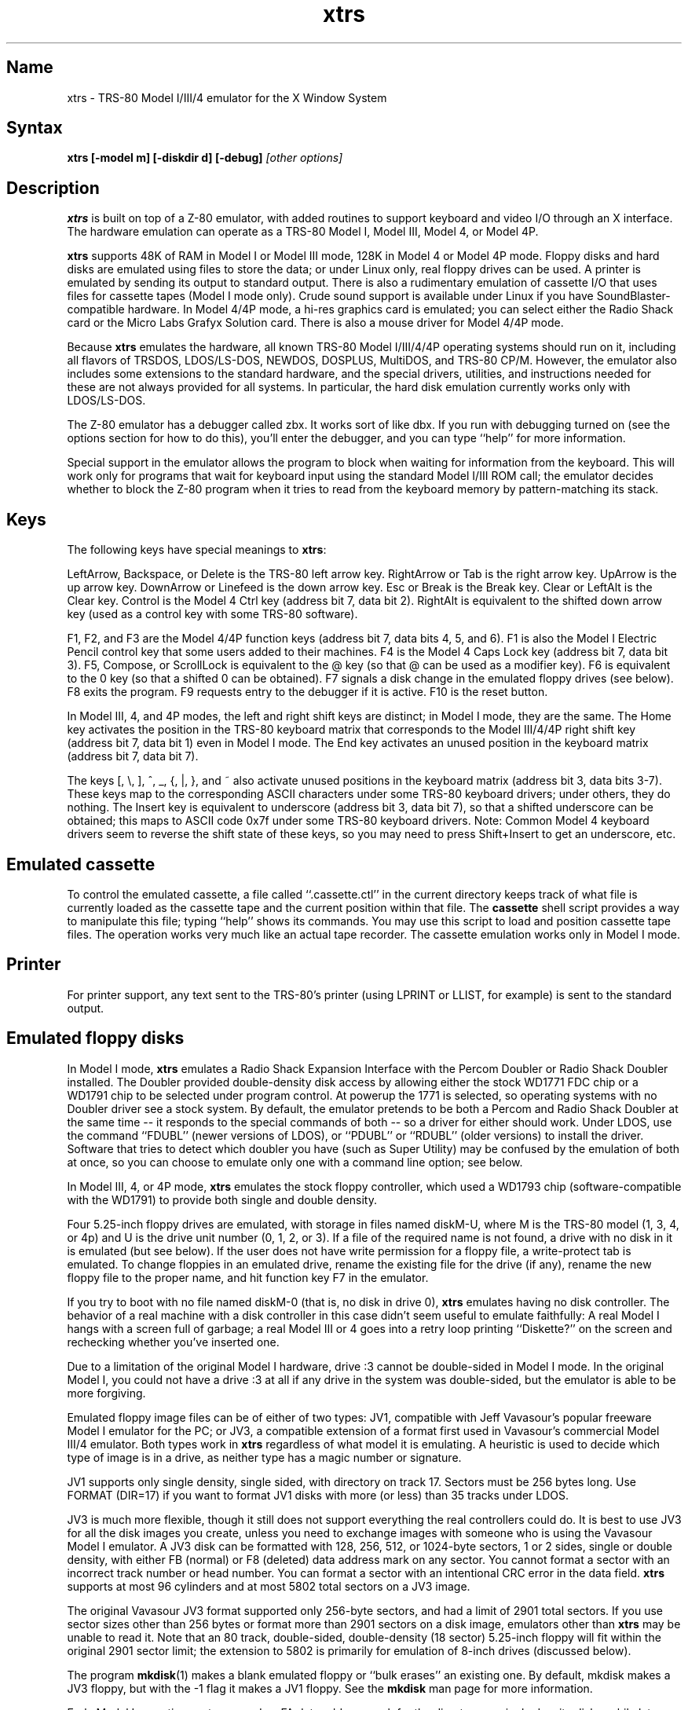 .TH xtrs 1
.SH Name
xtrs \- TRS-80 Model I/III/4 emulator for the X Window System
.SH Syntax
.B xtrs [-model m] [-diskdir d] [-debug]
.I [other options]
.SH Description
\fBxtrs\fP is built on top of a Z-80 emulator, with added routines to support
keyboard and video I/O through an X interface.
The hardware emulation can operate as a TRS-80 Model I, Model III,
Model 4, or Model 4P.

\fBxtrs\fP supports 48K of RAM in Model I or Model III mode,
128K in Model 4 or Model 4P mode. 
Floppy disks and hard disks are emulated using files to store the data;
or under Linux only, real floppy drives can be used.
A printer is emulated by
sending its output to standard output.  
There is also a rudimentary emulation of cassette I/O
that uses files for cassette tapes (Model I mode only).
Crude sound support is available under Linux if you have 
SoundBlaster-compatible hardware.
In Model 4/4P mode, a hi-res graphics card is emulated; you can select either
the Radio Shack card or the Micro Labs Grafyx Solution card.
There is also a mouse driver for Model 4/4P mode.

Because \fBxtrs\fP emulates the hardware, all known TRS-80 Model
I/III/4/4P operating systems should run on it, including all flavors
of TRSDOS, LDOS/LS-DOS, NEWDOS, DOSPLUS, MultiDOS, and TRS-80 CP/M.
However, the emulator also includes some extensions to the standard
hardware, and the special drivers, utilities, and instructions needed
for these are not always provided for all systems. In particular, the
hard disk emulation currently works only with LDOS/LS-DOS. 

The Z-80 emulator has a debugger called zbx.  It works sort of
like dbx.  If you run with debugging turned on (see the options section for
how to do this), you'll enter the debugger, and
you can type ``help'' for more information.

Special support in the emulator allows the program to block when
waiting for information from the keyboard.  This will work only for
programs that wait for keyboard input using the standard Model I/III
ROM call; the emulator decides whether to block the Z-80 program when
it tries to read from the keyboard memory by pattern-matching its
stack.
.SH Keys
The following keys have special meanings to \fBxtrs\fP:

LeftArrow, Backspace, or Delete is the TRS-80 left arrow key.
RightArrow or Tab is the right arrow key.  UpArrow is the up arrow
key.  DownArrow or Linefeed is the down arrow key.  Esc or Break is
the Break key.  Clear or LeftAlt is the Clear key.  Control is
the Model 4 Ctrl key (address bit 7, data bit 2).  RightAlt is
equivalent to the shifted down arrow key (used as a control key with
some TRS-80 software).

F1, F2, and F3 are the Model 4/4P function keys (address bit 7, data bits
4, 5, and 6).  F1 is also the Model I Electric Pencil control key that
some users added to their machines.  F4 is the Model 4 Caps Lock key
(address bit 7, data bit 3).  F5, Compose, or ScrollLock is equivalent
to the @ key (so that @ can be used as a modifier key).  F6 is
equivalent to the 0 key (so that a shifted 0 can be obtained).  F7
signals a disk change in the emulated floppy drives (see below).  F8
exits the program.  F9 requests entry to the debugger if it is active.
F10 is the reset button.

In Model III, 4, and 4P modes, the left and right shift keys are distinct; in
Model I mode, they are the same.  The Home key activates the
position in the TRS-80 keyboard matrix that corresponds to the Model
III/4/4P right shift key (address bit 7, data bit 1) even in Model I mode.
The End key activates an unused position in the keyboard matrix
(address bit 7, data bit 7).  

The keys [, \\, ], ^, _, {, |, },
and ~ also activate unused positions in the keyboard matrix (address
bit 3, data bits 3-7).  These keys map to the corresponding ASCII
characters under some TRS-80 keyboard drivers; under others, they do
nothing.  The Insert key is equivalent to underscore (address bit 3,
data bit 7), so that a shifted underscore can be obtained; this maps
to ASCII code 0x7f under some TRS-80 keyboard drivers.  Note: Common Model 4
keyboard drivers seem to reverse the shift state of these keys, so you may
need to press Shift+Insert to get an underscore, etc.
.SH Emulated cassette
To control the emulated cassette, a file called ``.cassette.ctl'' in the
current directory keeps track of what file is currently loaded as
the cassette tape and the current position within that file.  The
\fBcassette\fP shell script provides a way to manipulate this file; typing
``help'' shows its commands.  You may use this script to load and
position cassette tape files.  The operation works very much like an
actual tape recorder.  The cassette emulation works only in Model I mode.
.SH Printer
For printer support, any text sent to the TRS-80's printer (using LPRINT
or LLIST, for example) is sent to the standard output.
.SH Emulated floppy disks
In Model I mode, \fBxtrs\fP emulates a Radio Shack Expansion Interface
with the Percom Doubler or Radio Shack Doubler installed.  The Doubler
provided double-density disk access by allowing either the stock
WD1771 FDC chip or a WD1791 chip to be selected under program control.
At powerup the 1771 is selected, so operating systems with no Doubler
driver see a stock system.  By default, the emulator pretends to be
both a Percom and Radio Shack Doubler at the same time -- it responds
to the special commands of both -- so a driver for either should work.
Under LDOS, use the command ``FDUBL'' (newer versions of LDOS), or
``PDUBL'' or ``RDUBL'' (older versions) to install the driver. Software that
tries to detect which doubler you have (such as Super Utility) may be
confused by the emulation of both at once, so you can choose to emulate
only one with a command line option; see below.

In Model III, 4, or 4P mode, \fBxtrs\fP emulates the stock floppy
controller, which used a WD1793 chip (software-compatible with the
WD1791) to provide both single and double density.

Four 5.25-inch floppy drives are emulated, with storage in files named
diskM-U, where M is the TRS-80 model (1, 3, 4, or 4p) and U is the drive
unit number (0, 1, 2, or 3).  If a file of the required name is not
found, a drive with no disk in it is emulated (but see below).  If the
user does not have write permission for a floppy file, a write-protect
tab is emulated.  To change floppies in an emulated drive, rename the
existing file for the drive (if any), rename the new floppy file to
the proper name, and hit function key F7 in the emulator.

If you try to boot with no file named diskM-0 (that is, no disk in
drive 0), \fBxtrs\fP emulates having no disk controller.  The behavior of a
real machine with a disk controller in this case didn't seem useful to
emulate faithfully: A real Model I hangs with a screen full of
garbage; a real Model III or 4 goes into a retry loop printing
``Diskette?'' on the screen and rechecking whether you've inserted one.

Due to a limitation of the original Model I hardware, drive :3 cannot
be double-sided in Model I mode.  In the original Model I, you could
not have a drive :3 at all if any drive in the system was
double-sided, but the emulator is able to be more forgiving.

Emulated floppy image files can be of either of two types: JV1,
compatible with Jeff Vavasour's popular freeware Model I emulator for
the PC; or JV3, a compatible extension of a format first used in
Vavasour's commercial Model III/4 emulator.  Both types work in
\fBxtrs\fP regardless of what model it is emulating.  A heuristic is
used to decide which type of image is in a drive, as neither type has
a magic number or signature.

JV1 supports only single density, single sided, with directory on
track 17.  Sectors must be 256 bytes long.  Use FORMAT (DIR=17) if you
want to format JV1 disks with more (or less) than 35 tracks under
LDOS.

JV3 is much more flexible, though it still does not support everything
the real controllers could do.  It is best to use JV3 for all the disk
images you create, unless you need to exchange images with someone who
is using the Vavasour Model I emulator.  A JV3 disk can be formatted
with 128, 256, 512, or 1024-byte sectors, 1 or 2 sides, single or
double density, with either FB (normal) or F8 (deleted) data address
mark on any sector.  You cannot format a sector with an incorrect
track number or head number.  You can format a sector with an
intentional CRC error in the data field.  \fBxtrs\fP supports at most
96 cylinders and at most 5802 total sectors on a JV3 image.

The original Vavasour JV3 format supported only 256-byte sectors, and
had a limit of 2901 total sectors.  If you use sector sizes other
than 256 bytes or format more than 2901 sectors on a disk image,
emulators other than \fBxtrs\fP may be unable to read it.  Note that
an 80 track, double-sided, double-density (18 sector) 5.25-inch floppy
will fit within the original 2901 sector limit; the extension to 5802
is primarily for emulation of 8-inch drives (discussed below).

The program \fBmkdisk\fP(1) makes a blank emulated floppy or ``bulk
erases'' an existing one.  By default, mkdisk makes a JV3 floppy, but
with the -1 flag it makes a JV1 floppy.  See the \fBmkdisk\fP man page
for more information.

Early Model I operating systems used an FA data address mark for the
directory on single density disks, while later ones wrote F8 but would
accept either upon reading.  The change was needed because FA is a
nonstandard DAM that is fully supported only by the WD1771 floppy disk
controller used in the Model I; the controllers in the Model III and 4
cannot distinguish between FA and FB (which is used for non-directory
sectors) upon reading, and cannot write FA.  To deal nicely with this
problem, \fBxtrs\fP implements the following kludge.  On writing in
single density, an F8 data address mark is recorded as FA.  On reading
with an emulated WD1771 (available in Model I mode only), FA is
returned as FA; on reading with a WD179x, FA is returned as F8.  This
trick makes the different operating systems perfectly compatible with
each other, which is better than on a real Model I!  You can use the
-truedam flag to turn off this kludge if you need to; in that case the
original hardware is emulated exactly.

TRS-80 programs that attempt to measure the rotational
speed of their floppy disk drives using timing loops will get the
answers they expect, even though \fBxtrs\fP does not
emulate instructions at the same speed as the original
machines. This works because \fBxtrs\fP keeps a virtual clock 
(technically, a T-state counter),
which measures how much time it should have taken to execute the
instruction stream on a real machine, and it ties the emulation of
floppy disk index holes to this clock.
.SH Emulated 8-inch floppy disks
In addition to the four standard 5.25-inch drives, \fBxtrs\fP also
emulates four 8-inch floppy drives.  There is no widely-accepted
standard hardware interface for 8-inch floppies on the TRS-80, so \fBxtrs\fP
emulates a pseudo-hardware interface of its own and provides an LDOS/LS-DOS
driver for it.

Storage for the emulated 8-inch disks is in files named diskM-U, where
M is the TRS-80 model number (1, 3, 4, or 4P) and U is a unit number (4,
5, 6, or 7).  These files are in exactly the same JV3 format as 5.25-inch
floppy files.  A new JV3 floppy can be formatted as either 5.25-inch or
8-inch depending on whether you initially put it into a 5.25-inch or
8-inch emulated drive.  The only difference between 5.25-inch and 8-inch
emulated drives is that the emulator allows you to format more sectors
per track in the latter.  Be careful not to put a 5.25-inch formatted
emulated floppy into an 8-inch emulated drive or vice versa; the
results are likely to be confusing.  Consider using different file
extensions for the two types; say, \.dsk for 5.25-inch and \.8in for 8-inch.

To use the emulated 8-inch drives, you'll need a driver.  Under LDOS
or LS-DOS, use the program XTRS8/DCT supplied on the emulated floppy
\fIutility.dsk\fP.  This driver is a very simple wrapper around the
native LDOS/LS-DOS floppy driver.  Here are detailed instructions.

First, make sure an appropriate version of LDOS is in emulated floppy
drive 0, and the supplied file \fIutility.dsk\fP is in another
emulated floppy drive.  Boot LDOS.  If you are using Model I LDOS, be
sure FDUBL is running.

Second, type the following commands.  Here \fId\fP is the LDOS drive
number you want to use for the 8-inch drive and \fIu\fP is the
unit number you chose when naming the file.  Most likely you will
choose \fId\fP and \fIu\fP to be equal to reduce confusion.

.nf
    SYSTEM (DRIVE=\fId\fP,DRIVER="XTRS8",ENABLE)
    Enter unit number ([4]-7): \fIu\fP
.fi

You can repeat these steps with different values of \fId\fP and
\fIu\fP to have more than one 8-inch drive.  You might want to repeat
four times using 4, 5, 6, and 7, or you might want to save some drive
numbers for hard drives (see below).

Finally, it's a good idea to give the SYSTEM (SYSGEN) command (Model
I/III) or SYSGEN command (Model 4/4P).  This command saves the SYSTEM
settings, so the 8-inch drives will be available again the next time
you reboot or restart the emulator.  If you need to access an 8-inch
drive after booting from a disk that hasn't been SYSGENed, simply use
the same SYSTEM command again.

In case you want to write your own driver for another TRS-80 operating
system, here are details on the emulated pseudo-hardware.  The 8-inch
drives are accessed through the normal floppy disk controller, exactly
like 5.25-inch drives.  The four 5.25-inch drives have hardware select codes
1, 2, 4, and 8, corresponding respectively to files diskM-0, -1, -2, and
-3.  The four 8-inch drives have hardware select codes 3, 5, 6, and 7,
corresponding respectively to files diskM-4, -5, -6, and -7.
(See also the \-sizemap option below, however.)
.SH Real floppy disks
Under Linux only, any diskM-U file can be a symbolic link to a real
floppy disk drive, typically /dev/fd0 or /dev/fd1.  Most PCs should be
able to read and write TRS-80 compatible floppies in this way.  Many
PC floppy controllers cannot handle single density, however, and some
may have problems even with double density disks written on a real
TRS-80, especially disks formatted by older TRS-80 operating systems.
Use the -doublestep flag if you need to read 35-track or 40-track
media in an 80-track drive.  If you need to write 35-track or 40-track
media in an 80-track drive, bulk-erase the media first and format it
in the 80-track drive.  Don't write to a disk in an 80-track drive if it
has ever been written to in a 40-track drive.  The narrower head used
in an 80-track drive cannot erase the full track width written by the
head in a 40-track drive.

If you link one of the 5.25-inch floppy files (diskM-0 through
diskM-3) to a real floppy drive, TRS-80 programs will see it as a
5.25-inch drive, but the actual drive can be either 3.5-inch or
5.25-inch.  The drive will be operated in double density (or single
density), not high density, so be sure to use the appropriate media.

If you link one of the 8-inch floppy files (diskM-4 through diskM-7)
to a real floppy drive, TRS-80 programs will see it as an 8-inch
drive.  Again, you need to use the XTRS8/DCT driver described above to
enable LDOS/LS-DOS to access an 8-inch drive.  The real drive can be
either 3.5-inch, 5.25-inch, or 8-inch.  A 3.5-inch or 5.25-inch drive
will be operated in high-density mode, using MFM recording if the
TRS-80 is trying to do double density, FM recording if the TRS-80 is
trying to do single density.  In this mode, these drives can hold as
much data as a standard 8-inch drive.  In fact, a 5.25-inch HD drive
holds exactly the same number of bits per track as an 8-inch drive; a
3.5-inch HD drive can hold 20% more, but we waste that space when
using one to emulate an 8-inch drive.  In both cases we also waste the
top three tracks, since an 8-inch drive has only 77 tracks, not 80.

The nonstandard FA and F9 data address marks available in single
density on a real Model I the with WD1771 controller also need special
handling.  A PC-style floppy disk controller can neither read nor
write sectors with such DAMs at all.  This raises three issues: (1) It
will be impossible for you to read some Model I disks on your PC even
if your PC otherwise supports single density.  In particular, Model I
TRSDOS 2.3 directory tracks will be unreadable.  (2) On writing in
single density, \fBxtrs\fP silently records a F9 or FA DAM as F8.  (3)
On reading in single density with an emulated WD1771 (Model I mode
only), F8 is returned as FA.  If you need more accurate behavior, the
-truedam flag will turn on error messages on attempts to write F9 or
FA DAMs and will turn off translation of F8 to FA on reading.
.SH Emulated hard disks
\fBxtrs\fP can emulate a hard disk in a file with the aid of a special
LDOS driver called XTRSHARD/DCT.  This driver has been tested and
works under both LDOS 5.3.1 for Model I or III and TRSDOS/LS-DOS 6.3.1
for Model 4/4P.  It may or may not work under earlier LDOS versions.  It
definitely will not work under other TRS-80 operating systems or with
emulators other than \fBxtrs\fP.  The hard disk format was designed by
Matthew Reed for his Model I/III and Model 4 emulators; \fBxtrs\fP
duplicates the format so that users can exchange hard drive images
across the emulators.

To use the hard disk emulation, first run the \fBmkdisk\fP program
under Unix to create a blank hard drive (.hdv) file.  Typical usage
would be: \fImkdisk -h mydisk.hdv\fP.  See the \fBmkdisk\fP(1) man
page for other options.

Second, link the file to an appropriate name.  \fBxtrs\fP supports up
to eight hard drives, with names of the form hardM-U, where M is the
TRS-80 model (1, 3, or 4; in this case Model 4P also uses M=4) and U
is a unit number from 0 to 7.  It looks for these files in the same
directory as the floppy disk files diskM-U.

Third, make sure an appropriate version of LDOS is in emulated floppy
drive 0, and the supplied file \fIutility.dsk\fP is in another
emulated floppy drive.  Boot LDOS.  If you are using Model I LDOS
5.3.1, patch a bug in the FORMAT command by typing \fIPATCH
FORMAT/CMD.UTILITY M1FORMAT/FIX\fP.  You need to apply this patch only
once.  It must not be applied to Model III or Model 4/4P LDOS.

Fourth, type the following commands.  Here \fId\fP is the LDOS drive number
you want to use for the hard drive (a typical choice would be 4) and \fIu\fP
is the unit number you chose when naming the file (most likely 0).

.nf
    SYSTEM (DRIVE=\fId\fP,DRIVER="XTRSHARD",ENABLE)
    Enter unit number ([0]-7): \fIu\fP
    FORMAT \fId\fP (DIR=1)
.fi

Answer the questions asked by FORMAT as you prefer.  If you are
curious about the \fIDIR=1\fP parameter to FORMAT, see
\fBmkdisk\fP(1).  You can repeat these steps with different values of
\fId\fP and \fIu\fP to have more than one hard drive.

Finally, it's a good idea to give the SYSTEM (SYSGEN) command (Model
I/III) or SYSGEN command (Model 4/4P).  This command saves the SYSTEM
settings, so the drive will be available again the next time you
reboot or restart the emulator.  If you need to access the hard disk
file after booting from a floppy that hasn't been SYSGENed, simply use
the same SYSTEM command(s) again, but don't FORMAT.  You can freely
use a different drive number or (if you renamed the hard disk file) a
different unit number.

The F7 key currently doesn't allow hard disk changes to be recognized,
but you can change to a different hard disk file for the same unit by
renaming files as needed and rebooting LDOS.

Technical note: XTRSHARD/DCT is a small Z-80 program that implements
all the required functions of an LDOS disk driver.  Instead of talking
to a real (or emulated) hard disk controller, however, it uses special
support in \fBxtrs\fP that allows Z-80 programs to open, close, read,
and write Unix files directly.  This support is described further in
the next section.  Because \fBxtrs\fP does not emulate real hard drive
controller hardware, hard disk drivers other than XTRSHARD/DCT will
not work with it.
.SH Data import and export
Several Z-80 programs for data import and export from various TRS-80
operating systems are included with \fBxtrs\fP on two emulated floppy
images.  These programs use special support in the emulator to read
and write external Unix files, discussed further at the end of this section.

The emulated floppy \fIutility.dsk\fP contains some programs for
transferring data between the emulator and ordinary Unix files.  All
these programs run on the emulator under Model I/III LDOS, Model I/III
Newdos/80, and Model 4/4P TRSDOS/LS-DOS 6; they may also work under other
TRS-80 operating systems.

IMPORT/CMD imports a Unix file and writes it to an emulated disk.
Usage: \fIIMPORT [-ln] unixfile [trsfile]\fP.  The -n flag converts
Unix newlines (\\n) to TRS-80 newlines (\\r).  The -l flag converts
the Unix filename to lower case, to compensate for TRS-80 operating
systems such as Newdos/80 that convert all command line arguments to
upper case.  If the destination file is omitted, IMPORT uses the last
component of the Unix pathname, but with any "." changed to "/" to
match TRS-80 DOS file extension syntax.  

IMPORT/BAS is a much slower program that performs the same function as
IMPORT/CMD but may work under more operating systems.  Simply run it
under Disk Basic and answer the prompts.

EXPORT/CMD reads a file from an emulated disk and exports it to a Unix
file. Usage: \fIEXPORT [-ln] trsfile [unixfile]\fP.  The -n flag
converts TRS-80 newlines (\\r) to Unix newlines (\\n).  The -l flag
converts the Unix filename to lower case, to compensate for TRS-80
operating systems such as Newdos/80 that convert all command line
arguments to upper case.  If the destination file is omitted, IMPORT
uses the TRS-80 filename, but with any "/" changed to "." to match
Unix file extension syntax.

EXPORT/BAS is a much slower program that performs the same function as
EXPORT/CMD but may work under more operating systems.  Simply run it
under Disk Basic and answer the prompts.

SETTIME/CMD reads the date and time from Unix and sets the TRS-80
DOS's date and time accordingly.

CD/CMD (or CD6/CMD) changes xtrs's Unix working directory.  This
will change the interpretation of any relative pathnames given to
IMPORT or EXPORT.  (It will also change the interpretation of disk
names at the next disk change, unless you specified an absolute
pathname for xtrs's -diskdir parameter.)  CD/CMD runs on LDOS 5.x,
CD6/CMD on LS-DOS 6.x.  They have not been tested on other TRS-80
operating systems.

PWD/CMD (or PWD6/CMD) prints xtrs's Unix working directory.
PWD/CMD runs on LDOS 5.x, PWD6/CMD on LS-DOS 6.x.  They have not
been tested on other TRS-80 operating systems.

UNIX/CMD (or UNIX6/CMD) runs a Unix shell command.  Standard I/O for
the command uses the xtrs program's standard I/O descriptors; it does
not go to the TRS-80 screen or come from the TRS-80 keyboard.  UNIX/CMD
runs on LDOS 5.x, UNIX6/CMD on LS-DOS 6.x.  They have not been tested
on other TRS-80 operating systems.

MOUNT/CMD (or MOUNT6/CMD) is a convenience program that switches
emulated floppy disks in the drives.  Usage: \fMOUNT filename U\fP.
The filename is any Unix filename; U is a single digit, 0 through 7.
The command deletes the file diskM-U (where M is the TRS-80 model)
from the disk directory (see -diskdir option), replaces it with a
symbolic link to the given filename, and signals a disk change (as if
F7 had been pressed).  MOUNT/CMD runs on LDOS 5.x, MOUNT6/CMD on
LS-DOS 6.x.  They have not been tested on other TRS-80 operating
systems.

UMOUNT/CMD (or UMOUNT6/CMD) is a convenience program that removes an
emulated floppy disk from a drive.  Usage: \fUMOUNT U\fP.  U is a
single digit, 0 through 7.  The command deletes the file diskM-U
(where M is the TRS-80 model) from the disk directory (see -diskdir
option) and signals a disk change (as if F7 had been pressed).
UMOUNT/CMD runs on LDOS 5.x, UMOUNT6/CMD on LS-DOS 6.x.  They have not
been tested on other TRS-80 operating systems.

The emulated floppy \fIcpmutil.dsk\fP contains import and export
programs for Montezuma CP/M, written by Roland Gerlach.  It was
formatted as a ``Montezuma Micro Standard DATA disk (40T, SS, DD,
200K),'' with 512-byte sectors.  Be careful to configure your CP/M to
the proper disk format and drive parameters (40 track, not 80), or you
will have confusing problems reading this disk.  Source code is
included on the floppy; please pass any improvements you make back to
the author.

IMPORT.COM imports a Unix file and writes it to an emulated CP/M disk.
Usage: \fIIMPORT [-n] [unixfile [cpmfile]]\fP.  The -n flag converts
Unix newlines (\\n) to CP/M newlines (\\r\\n).  If the second filename
is omitted, it is taken to be the same as the first. If both names are
omitted, the program prompts for filenames.  Note that the CP/M CCP
converts all command line arguments to upper case, which is
inconvenient if your Unix file names are in lower case; in that case
you'll need to let the program prompt for the filenames.

EXPORT.COM reads a file from an emulated CP/M disk and exports it to a
Unix file.  Usage: \fIEXPORT [-n] [cpmfile [unixfile]]\fP.  The -n
flag converts CP/M newlines (\\r\\n) to Unix newlines (\\n).  If the
second filename is omitted, it is taken to be the same as the
first. If both names are omitted, the program prompts for filenames.
Note that the CP/M CCP converts all command line arguments to upper
case, which is inconvenient if your Unix file names are in lower case;
in that case you'll need to let the program prompt for the filenames.

The emulator implements a set of pseudo-instructions (emulator traps)
that give TRS-80 programs access to Unix files.  The programs listed
above use them.  If you would like to write your own such programs,
the traps are documented in the file trs_imp_exp.h.  Assembler
source code for the existing programs is supplied in xtrshard.z,
import.z, export.z, and settime.z.  You can also write programs that
use the traps in Misosys C, using the files xtrsemt.h and xtrsemt.ccc
as an interface; a simple example is in settime.ccc.  The Basic
programs import.bas and export.bas should not be used as a basis for
further development, however; they use an old, slow mechanism in the
emulator that may be removed in a future release rather than the
emulator traps.
.SH Interrupts
The emulator supports only interrupt mode 1.  It will complain if your
program enables interrupts after powerup without executing an IM 1
instruction first.  All Model I/III/4/4P software does this, as the
built-in peripherals in these machines supported only IM 1.

The Model I has a 40 Hz heartbeat clock interrupt, while the Model
III used 30 Hz, and the Model 4/4P could run at either 30 Hz or 60 Hz.
The emulator approximates this rather well even on a system where
clock ticks come at some frequency that isn't divisible by the
emulated frequency (e.g., 100 Hz on Intel Linux), as long as the true
frequency is not slower than the emulated frequency.  The emulator has
a notion of the absolute time at which each tick is supposed to occur,
and it asks the host system to wake it up at each of those times.  The
net result is that some ticks may be late, but there are always the
proper number of ticks per second.  For example, running in Model I
mode on Intel Linux you'd see this pattern: (tick, 30ms, tick,
20ms,...) instead of seeing ticks every 25ms.
.SH Sound
Crude sound support is available on Linux.  Unfortunately, the Linux
sound drivers do not provide sufficiently low-level functionality, so
the emulator must write directly to the hardware.  Thus in order for
the sound support to work, you must have a true
SoundBlaster-compatible sound card, and you must start \fBxtrs\fP as
root.  (If you make \fBxtrs\fP setuid to root, it will disable its
root privileges immediately after sound initialization.)

Sound support is off by default, but can be turned on with the -sb
option described below.  When sound support is on, any data written to
the TRS-80 cassette port when the cassette motor is off, and any data
written to the Model 4/4P optional sound port, is copied to the
SoundBlaster.  TRS-80 sound depends on timing loops, so the pitches
will be wildly wrong unless you use the -autodelay option described
below.  Even with -autodelay, don't expect pitches to be accurate or stable.
.SH Mouse
A few Model 4 programs could use a mouse, such as the shareware hi-res
drawing program MDRAW-II. The program XTRSMOUS/CMD on the utility disk
(utility.dsk) is a mouse driver for Model 4/4P mode that should work
with most such programs.  \fBxtrs\fP does not emulate the actual mouse
hardware (a serial mouse plugged into the Model 4 RS-232 port), so the
original mouse drivers will not work under \fBxtrs\fP.  Instead,
XTRSMOUS accesses the X mouse pointer using an emulator trap.
XTRSMOUS implements the same TRSDOS/LS-DOS 6 SVC interface as the
David Goben and Matthew Reed mouse drivers. (It does not implement the
interface of the older Scott McBurney mouse driver, which may be
required by some older programs.)

By default XTRSMOUS installs itself in high memory. This is done
because MDRAW-II tests for the presence of a mouse by
looking to see whether the mouse SVC is vectored to high memory. If the
driver is installed in low memory, MDRAW thinks it is not there at
all. If you use mouse-aware programs that don't have this bug, or if
you edit the first line of MDRAW to remove the test, you can install
XTRSMOUS in low memory using the syntax ``XTRSMOUS (LOW)''.
.SH Running games
Some games run rather well under \fBxtrs\fP now, 
provided that your
machine is fast enough to run the emulation in real time and that you
choose the right command line options.  
Galaxy Invaders Plus by Big 5 Software is particularly good.
You will usually want to turn on sound support and autodelay, and
you'll often need to tweak the keystretch setting.  
Running your X server in 8-bit/pixel mode 
also seems to help. Sample command lines:

.nf
    startx -- -bpp 8
    xtrs -sb 0x220,60 -keystretch 2,1,2 -autodelay
.fi

If the keyboard seems to miss keystrokes entirely, you may need to
increase the first number in the keystretch setting.  If you get an
unwanted type-ahead effect, where keys that you hit after one screen
is finished show up on the next screen, try reducing the first number,
and set the last number equal to the first number.
See -keystretch below for more information.  This aspect of the
emulator seems to need a bit more work.
.SH Options
Defaults for all options can be specified using the standard X resource
mechanism, and the class name for \fBxtrs\fP is ``Xtrs''.
.TP
.B \-display \fIdisplay\fP
Set your X display to \fIdisplay\fP. The default is to
use the DISPLAY environment variable.
.TP
.B \-background \fIcolor\fP
.PD 0
.TP
.B \-bg \fIcolor\fP
.PD
Specifies the background color of the \fBxtrs\fP window.
.TP
.B \-foreground \fIcolor\fP
.PD 0
.TP
.B \-fg \fIcolor\fP
.PD
Specifies the foreground color of the \fBxtrs\fP window.
.TP
.B \-borderwidth \fIwidth\fP
Put a border of \fIwidth\fP pixels
around the TRS-80 display.  The default is 2.
.TP
.B \-resize
In Model 4/4P mode, resize the X window whenever the emulated display
mode changes between 64x16 and 80x24.
.TP
.B \-noresize
In Model 4/4P mode, always keep the X window large enough for 80x24
characters, putting a blank margin around the outside when the emulated
display mode is 64x16.  This is the default.
.TP
.B \-charset \fIname\fP
Select among several sets of built-in character bitmaps.

In Model I mode, four sets are available. The default, \fIwider\fP, is
a modified Model III set with characters 8 pixels wide; it looks
better on a modern computer screen with square pixels than the real
Model I fonts, which were 6 pixels wide. \fIlcmod\fP is the character
set in the replacement character generator that was supplied with the
Radio Shack lower case modification.  (It was reconstructed partly
from memory and may have some minor bit errors.)  \fIstock\fP is the
character set in the stock character generator supplied with most
upper case only machines. Since \fIxtrs\fP currently always emulates
the extra bit of display memory needed to support lower case, this
character set gives you the authentic, unpleasant effect that real
Model I users saw when they tried to do homebrew lower case
modifications without replacing the character generator: lower case
letters appear at an inconsistent height, and if you are using the
Level II BASIC ROM display driver, upper case letters are replaced by
meaningless symbols.  Finally, \fIearly\fP is the same as stock, but
with the standard ASCII characters [, \\, ], and ^ in the positions
where most Model I's had directional arrows.  This was the default
programming in the Motorola character generator ROM that Radio Shack
used, and a few early machines were actually shipped with this ROM.

In Model III, 4, and 4P modes, three sets are available:
\fIkatakana\fP is an early set with Japanese Katakana characters in
the alternate character positions. \fIinternational\fP (the default) is
a later set with accented Roman letters in the alternate positions.
\fIbold\fP is a bold set from a character generator ROM found in one
Model III, origin uncertain.
.TP
.B \-usefont
Use X fonts instead of the built-in character bitmaps.
.TP
.B \-nofont
Use the built-in character bitmaps, not a X font.  This is the default.
.TP
.B \-font \fIfontname\fP
If -usefont is also given,
use the specified X font for normal width characters.
The default uses a common X fixed-width font:
"-misc-fixed-medium-r-normal--20-200-75-75-*-100-iso8859-1".
.TP
.B \-widefont \fIfontname\fP
If -usefont is also given,
use the specified X font for double width characters.
The default uses a common X fixed-width font, scaled to double width:
"-misc-fixed-medium-r-normal--20-200-75-75-*-200-iso8859-1".
.TP
.B \-microlabs
In Model 4/4P mode, emulate the Micro Labs Grafyx Solution hi-res
graphics card.  This is the default.
.TP
.B \-nomicrolabs
In Model 4/4P mode, emulate the Radio Shack hi-res card.
.TP
.B \-debug
Enter zbx, the z80 debugger.
.TP
.B \-romfile \fIfilename\fP
.PD 0
.TP
.B \-romfile3 \fIfilename3\fP
.TP
.B \-romfile4p \fIfilename4p\fP
.PD
Use the romfile specified by \fIfilename\fP in Model I mode, the
romfile specified by \fIfilename3\fP in Model III and Model 4 mode,
or the romfile specified by \fIfilename4p\fP in Model 4P mode,
A romfile can be either a raw binary dump, Intel hex format, or
TRS-80 cmd format (for example, a modela/iii file).
If you do not set this option or the corresponding X resource, a default
established at compile time is used (if any); see Makefile.local for
instructions on compiling in default romfiles or default romfile names.
.TP
.B \-model \fIm\fP
Specifies which TRS-80 model to emulate.  Values accepted are 1 or I (Model
I), 3 or III (Model III), 4 or IV (Model 4), and 4P or IVP (Model 4P).
Model I is the default. 
.TP
.B \-delay \fId\fP
A crude speed control.  After each Z-80 instruction, xtrs busy-waits
for \fId\fP iterations around an empty loop.  A really smart C optimizer
might delete this loop entirely, so it's possible that this option
won't work if you compile xtrs with too high an optimization level.
The default delay is 0.
.TP
.B \-autodelay
Dynamically adjusts the value of -delay to run instructions at roughly
the same rate as a real machine.  The tracking is only approximate,
but it can be useful for running games and playing sounds.
.TP
.B \-autodelay
Turn off -autodelay. This is the default.
.TP
.B \-keystretch \fIamount,poll,heartbeat\fP
Fine-tune the keyboard behavior.  To prevent keystrokes from being
lost, xtrs ``stretches'' the intervals between key transitions, so that
the Z-80 program has time to see each transition before the next one
occurs.  Whenever an emulated key goes up or down, xtrs sets a counter
to \fIamount\fP.  While the counter is greater than zero, (1) any
further key transitions are held in a queue instead of being passed
immediately to the Z-80, (2) whenever the Z-80 program reads from the
keyboard matrix, the counter is decremented by \fIpoll\fP, and (3)
whenever a TRS-80 heartbeat interrupt is scheduled to occur (even if
interrupts are disabled), the counter is decremented by
\fIheartbeat\fP.  The default setting is ``16,1,1''; this seems to work
well with ordinary keyboard drivers, but you may want to experiment
with different values for games if keyboard response seem sluggish.
.TP
.B \-doubler \fItype\fP
Specify what type of double density adaptor to emulate (Model I mode only).
The \fItype\fP may be \fIpercom\fP, \fIradioshack\fP (or \fItandy\fP),
\fIboth\fP, or \fInone\fP. The type may be abbreviated to one character.
The default is \fIboth\fP, which causes the double density adaptor emulation
to respond to the special commands of both the Percom and Radio Shack cards.
.TP
.B \-doublestep
Make all real floppy drives double-step, allowing access to 35-track or
40-track media in an 80-track drive.  Linux only.  See the Floppy Disks
section for limitations.
.TP
.B \-nodoublestep
Turn off double-step mode for all real floppy drives.  Linux only.  
This is the default.
.TP
.B \-stepmap s0,s1,s2,s3,s4,s5,s6,s7
Selectively set double-step mode for individual real floppy drives.
If \fIsU\fP is 2 and \fIdiskM-U\fP is a real drive, the drive will
be double-stepped; if \fIsU\fP is 1, it will be single-stepped.
You can omit values from the end of the list; those drives will get the
default value set by -doublestep or -nodoublestep.
.TP
.B \-sizemap z0,z1,z2,z3,z4,z5,z6,z7
Selectively set whether drives are emulated as 5-inch or 8-inch; see
the section ``Emulated 8-inch floppy disks'' above.  If \fIzU\fP is 5,
the drive will appear to Z-80 software as 5-inch; if 8, as 8-inch.
The default setting (as reflected in the documentation above) is
5,5,5,5,8,8,8,8.  You can omit values from the end of the list; those
drives will get the default values.  Setting one or more of the first
four drives to 8-inch may be useful for CP/M software that supports
8-inch drives.  You can also use XTRS8/DCT with 8-inch drives in the
first four positions; even though the prompt suggests the unit number
must be 4-7, numbers 0-3 are accepted. XTRS8 does not check whether
the unit you've selected is really being emulated as an 8-inch drive,
however; you'll simply get errors during FORMAT if you get this wrong.
.TP
.B \-truedam
Turn off the single density data address mark remapping kludges
described in the "Emulated floppy disks" and "Real floppy disks"
sections above.  With this
option given, the distinction between F8 and FA data address marks
is strictly observed on both writing and reading.  This option is
probably not useful unless you need to deal with Model I disks that use
the distinction as part of a copy-protection scheme.  See also 
"Common File Formats for Emulated TRS-80 Floppy Disks", available
at http://www.research.digital.com/SRC/personal/Tim_Mann/trs80/dskspec.html.
.TP
.B \-notruedam
The opposite of -truedam.  This setting is the default.
.TP
.B \-sb \fIportbase,vol\fP
Enable sound support, using a SoundBlaster with I/O port base 
at \fIportbase\fP, and playing sounds at \fIvol\fP percent of maximum
volume.  A typical setting would be -sb 0x220,30.
.SH Additional resources
There are many other TRS-80 resources available on the Web, including
shareware and freeware emulators that run under MSDOS and other
operating systems, software for converting TRS-80 physical media to
the emulator's disk file format, ROM images, and TRS-80 software that
has already been converted.  For pointers, see
http://www.research.digital.com/SRC/personal/Tim_Mann/trs80.html.
.SH Bugs and limitations
Some of the more bizarre undocumented Z-80 instructions
are not implemented.

Cassette emulation works only in Model I mode, and only for programs
that use the Level II ROM routines to access the cassette; the
emulator looks for access to the cassette port from specific PC values
to activate the feature.  If someone wants to disassemble the Model
III ROM and figure out what PC values to look for, cassette emulation
could be made to work there too.

Serial ports are not emulated.

Some features of the disk controller are not currently emulated: Force
Interrupt with condition bits 0x01, 0x02, or 0x04 is not
implemented. Read Track is not implemented. The multiple-sector flags
in Read and Write are not implemented.  Certain errors (such as Lost
Data) cannot occur, which makes disk diagnostic programs that try to
generate them on purpose unhappy.  The timing of returned sectors is
emulated only for the Read Address command, and not very accurately
there.  Partially reformatting a track (which TRS-80 programs like
HyperZap and Model I Super Utility did to achieve mixed density) is
not supported; however, switching densities while formatting (which
Model III and 4 Super Utility did) works on emulated floppies.

Real physical floppy disks are supported only under Linux, because
Unix does not provide a portable interface to the low-level floppy
controller functionality that \fBxtrs\fP needs.  There are some
limitations even under Linux: Index holes are faked, not detected on
the real disk, and the timing of returned sectors is not emulated at
all.  Due to a limitation of PC-style floppy disk controllers,
\fBxtrs\fP does not support mixing sectors of different sizes on the
same track when formatting a physical floppy.  However, \fBxtrs\fP can
read and write to such floppies if they are already formatted (perhaps
by a real TRS-80).  Switching densities while formatting a physical
floppy track does not work, nor does partially reformatting a track.

The emulator arbitrarily limits both JV1 and JV3 disk images to 96
tracks.  The limit could easily be increased to 255, but
that would probably not be useful with existing TRS-80 operating
systems, which don't expect floppies to have so many tracks.  For
example, LDOS 5.3.1 allows at most 95 tracks on a floppy, though it
allows more on hard drives.  255 tracks is an absolute maximum for the
TRS-80 floppy disk controller and for the JV3 format.

The extended JV3 limit of 5802 sectors is somewhat arbitrary as well.
It could be raised by generalizing the code to permit more than two
blocks of 2901.  Again, this does not seem too useful.  5802 sectors
is already enough for a 3.5-inch HD (1.44MB) floppy, which the TRS-80 didn't
support anyway.

The emulator uses a heuristic to decide what format a ROM file is in.
If a raw binary ROM image starts with 0x01, 0x05, or 0x22, it can be
misidentified as being in a different format.  This is rather unlikely
to occur, as ROMs typically begin with 0xF3, the DI instruction.

If you discover other bugs, or write fixes for any of these, please let
us know.  We expect to incorporate fixes into future releases.
.SH Authors and acknowledgements
\fBxtrs\fP was written by David Gingold <gingold@think.com> of
Thinking Machines Corporation, Alec Wolman <wolman@crl.dec.com> of
Digital Equipment Corporation, and Timothy Mann <mann@pa.dec.com> of
Digital Equipment Corporation.  See README and README.tpm for
additional notes from the authors.

We also thank the following people for their help.  The floppy disk
file formats were designed by Jeff Vavasour, originally for his
MSDOS-based TRS-80 emulators.  The hard disk file format was designed
by Matthew Reed for his MSDOS-based TRS-80 emulators.  Al Petrofsky
and Todd P. Cromwell III supplied font data.  Roland Gerlach
contributed the CP/M import and export programs as well as several bug
reports and fixes for the emulator itself.  Fabio Ferrari contributed
the sound support.  Ulrich Mueller added the -borderwidth option and
ported the import, export, and settime utilities to Newdos/80.
Branden Robinson supplied the cassette man page and fixed Makefile
bugs.  Mark McDougall provided documentation for the Micro Labs Grafyx
Solution card.

